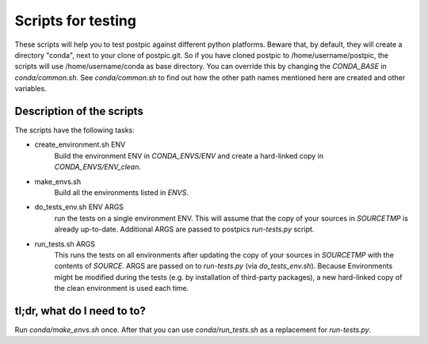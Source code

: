 
Scripts for testing
===================

These scripts will help you to test postpic against different python platforms.
Beware that, by default, they will create a directory "conda", next to your clone of postpic.git.
So if you have cloned postpic to /home/username/postpic, the scripts will use /home/username/conda as base directory.
You can override this by changing the `CONDA_BASE` in `conda/common.sh`.
See `conda/common.sh` to find out how the other path names mentioned here are created and other variables.

Description of the scripts
--------------------------

The scripts have the following tasks:

* create_environment.sh ENV
    Build the environment ENV in `CONDA_ENVS/ENV` and create a hard-linked copy in `CONDA_ENVS/ENV_clean`.

* make_envs.sh
    Build all the environments listed in `ENVS`.

* do_tests_env.sh ENV ARGS
    run the tests on a single environment ENV. This will assume that the copy of your sources in `SOURCETMP` is already up-to-date.
    Additional ARGS are passed to postpics `run-tests.py` script.

* run_tests.sh ARGS
    This runs the tests on all environments after updating the copy of your sources in `SOURCETMP` with the contents of `SOURCE`.
    ARGS are passed on to `run-tests.py` (via `do_tests_env.sh`). Because Environments might be modified during the tests (e.g. by installation of
    third-party packages), a new hard-linked copy of the clean environment is used each time.

tl;dr, what do I need to to?
----------------------------

Run `conda/make_envs.sh` once. After that you can use `conda/run_tests.sh` as a replacement for `run-tests.py`.
